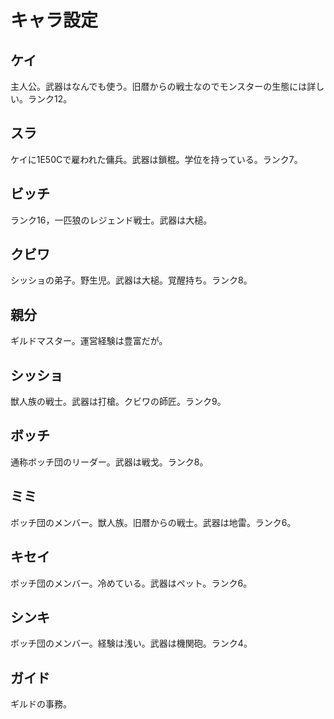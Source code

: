 #+OPTIONS: toc:nil
#+OPTIONS: \n:t

* キャラ設定
** ケイ
   主人公。武器はなんでも使う。旧暦からの戦士なのでモンスターの生態には詳しい。ランク12。
** スラ
   ケイに1E50Cで雇われた傭兵。武器は鎖棍。学位を持っている。ランク7。
** ビッチ
   ランク16，一匹狼のレジェンド戦士。武器は大槌。
** クビワ
   シッショの弟子。野生児。武器は大槌。覚醒持ち。ランク8。
** 親分
   ギルドマスター。運営経験は豊富だが。
** シッショ
   獣人族の戦士。武器は打槍。クビワの師匠。ランク9。
** ボッチ
   通称ボッチ団のリーダー。武器は戦戈。ランク8。
** ミミ
   ボッチ団のメンバー。獣人族。旧暦からの戦士。武器は地雷。ランク6。
** キセイ
   ボッチ団のメンバー。冷めている。武器はペット。ランク6。
** シンキ
   ボッチ団のメンバー。経験は浅い。武器は機関砲。ランク4。
** ガイド
   ギルドの事務。
